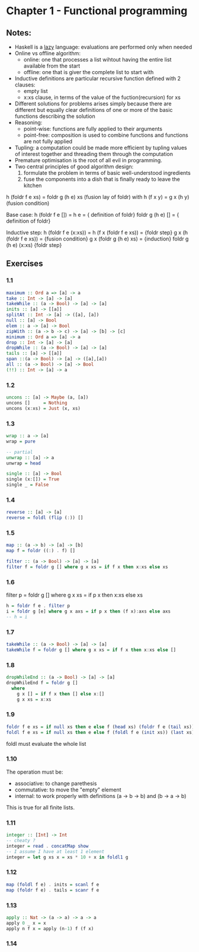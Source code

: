 * Chapter 1 - Functional programming

** Notes:
- Haskell is a _lazy_ language: evaluations are performed only when needed
- Online vs offline algorithm:
  - online: one that processes a list wihtout having the entire list available from the start
  - offline: one that is giver the complete list to start with
- Inductive definitions are particular recursive function defined with 2 clauses:
  - empty list
  - x:xs clause, in terms of the value of the fuction(recursion) for xs
- Different solutions for problems arises simply because there are different but equally clear definitions of one or more of the basic functions describing the solution
- Reasoning:
  - point-wise: functions are fully applied to their arguments
  - point-free: composition is used to combine functions and functions are not fully applied
- Tupling: a computation could be made more efficient by tupling values of interest together and threading them through the computation
- Premature optimisation is the root of all evil in programming.
- Two central principles of good algorithm design:
  1. formulate the problem in terms of basic well-understood ingredients
  2. fuse the components into a dish that is finally ready to leave the kitchen

h (foldr f e xs) = foldr g (h e) xs (fusion lay of foldr)
with
h (f x y) = g x (h y)  (fusion condition)

Base case:
  h (foldr f e []) =
  h e              =   { definition of foldr}
  foldr g (h e) [] =   { definition of foldr}


Inductive step:
  h (foldr f e (x:xs))   =  
  h (f x (foldr f e xs)) =  {foldr step}
  g x (h (foldr f e xs)) =  {fusion condition}
  g x (foldr g (h e) xs) =  {induction}
  foldr g (h e) (x:xs)      {foldr step}


** Exercises
*** 1.1
#+BEGIN_SRC haskell
maximum :: Ord a => [a] -> a
take :: Int -> [a] -> [a]
takeWhile :: (a -> Bool) -> [a] -> [a]
inits :: [a] -> [[a]]
splitAt :: Int -> [a] -> ([a], [a])
null :: [a] -> Bool
elem :: a -> [a] -> Bool
zipWith :: (a -> b -> c) -> [a] -> [b] -> [c]
minimum :: Ord a => [a] -> a
drop :: Int -> [a] -> [a]
dropWhile :: (a -> Bool) -> [a] -> [a]
tails :: [a] -> [[a]]
span ::(a -> Bool) -> [a] -> ([a],[a])
all :: (a -> Bool) -> [a] -> Bool
(!!) :: Int -> [a] -> a
#+END_SRC

*** 1.2
#+BEGIN_SRC haskell
uncons :: [a] -> Maybe (a, [a])
uncons []     = Nothing
uncons (x:xs) = Just (x, xs)
#+END_SRC

*** 1.3
#+BEGIN_SRC haskell
wrap :: a -> [a]
wrap = pure

-- partial
unwrap :: [a] -> a
unwrap = head

single :: [a] -> Bool
single (x:[]) = True
single _ = False
#+END_SRC

*** 1.4
#+BEGIN_SRC haskell
reverse :: [a] -> [a]
reverse = foldl (flip (:)) []

#+END_SRC

*** 1.5
#+BEGIN_SRC haskell
map :: (a -> b) -> [a] -> [b]
map f = foldr ((:) . f) []

filter :: (a -> Bool) -> [a] -> [a]
filter f = foldr g [] where g x xs = if f x then x:xs else xs
#+END_SRC

*** 1.6
filter p = foldr g [] where g x xs = if p x then x:xs else xs


#+BEGIN_SRC haskell
h = foldr f e . filter p
i = foldr g [e] where g x axs = if p x then (f x):axs else axs
-- h = i
#+END_SRC


*** 1.7
#+BEGIN_SRC haskell
takeWhile :: (a -> Bool) -> [a] -> [a]
takeWhile f = foldr g [] where g x xs = if f x then x:xs else []
#+END_SRC


*** 1.8
#+BEGIN_SRC haskell
dropWhileEnd :: (a -> Bool) -> [a] -> [a]
dropWhileEnd f = foldr g [] 
  where 
    g x [] = if f x then [] else x:[]
    g x xs = x:xs
#+END_SRC


*** 1.9
#+BEGIN_SRC haskell
foldr f e xs = if null xs then e else f (head xs) (foldr f e (tail xs))
foldl f e xs = if null xs then e else f (foldl f e (init xs)) (last xs)
#+END_SRC
foldl must evaluate the whole list


*** 1.10
The operation must be:
  - associative: to change parethesis
  - commutative: to move the "empty" element 
  - internal: to work properly with definitions (a -> b -> b) and (b -> a -> b)

This is true for all finite lists.

*** 1.11
#+BEGIN_SRC haskell
integer :: [Int] -> Int
-- cheaty ?
integer = read . concatMap show 
-- I assume I have at least 1 element
integer = let g xs x = xs * 10 + x in foldl1 g
#+END_SRC


*** 1.12
#+BEGIN_SRC haskell
map (foldl f e) . inits = scanl f e
map (foldr f e) . tails = scanr f e
#+END_SRC


*** 1.13
#+BEGIN_SRC haskell
apply :: Nat -> (a -> a) -> a -> a
apply 0 _ x = x
apply n f x = apply (n-1) f (f x)
#+END_SRC

*** 1.14
#+BEGIN_SRC haskell

#+END_SRC
